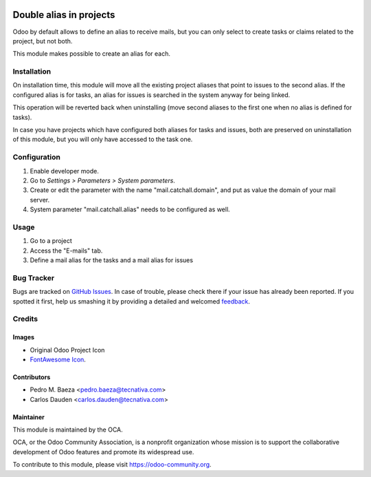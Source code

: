 .. image:: https://img.shields.io/badge/licence-AGPL--3-blue.svg
   :target: http://www.gnu.org/licenses/agpl-3.0-standalone.html
   :alt: License: AGPL-3

========================
Double alias in projects
========================

Odoo by default allows to define an alias to receive mails, but you can only
select to create tasks or claims related to the project, but not both.

This module makes possible to create an alias for each.

Installation
============

On installation time, this module will move all the existing project aliases
that point to issues to the second alias. If the configured alias is for tasks,
an alias for issues is searched in the system anyway for being linked.

This operation will be reverted back when uninstalling (move second aliases to
the first one when no alias is defined for tasks).

In case you have projects which have configured both aliases for tasks and
issues, both are preserved on uninstallation of this module, but you will
only have accessed to the task one.

Configuration
=============

#. Enable developer mode.
#. Go to *Settings > Parameters > System parameters*.
#. Create or edit the parameter with the name "mail.catchall.domain", and put
   as value the domain of your mail server.
#. System parameter "mail.catchall.alias" needs to be configured as well.

Usage
=====

#. Go to a project
#. Access the "E-mails" tab.
#. Define a mail alias for the tasks and a mail alias for issues

.. image:: https://odoo-community.org/website/image/ir.attachment/5784_f2813bd/datas
   :alt: Try me on Runbot
   :target: https://runbot.odoo-community.org/runbot/140/10.0

Bug Tracker
===========

Bugs are tracked on `GitHub Issues
<https://github.com/OCA/project/issues>`_. In case of trouble, please
check there if your issue has already been reported. If you spotted it first,
help us smashing it by providing a detailed and welcomed `feedback
<https://github.com/OCA/project/issues/new>`_.

Credits
=======

Images
------

* Original Odoo Project Icon
* `FontAwesome Icon <http://fontawesome.io>`_.

Contributors
------------

* Pedro M. Baeza <pedro.baeza@tecnativa.com>
* Carlos Dauden <carlos.dauden@tecnativa.com>

Maintainer
----------

.. image:: https://odoo-community.org/logo.png
   :alt: Odoo Community Association
   :target: https://odoo-community.org

This module is maintained by the OCA.

OCA, or the Odoo Community Association, is a nonprofit organization whose
mission is to support the collaborative development of Odoo features and
promote its widespread use.

To contribute to this module, please visit https://odoo-community.org.


